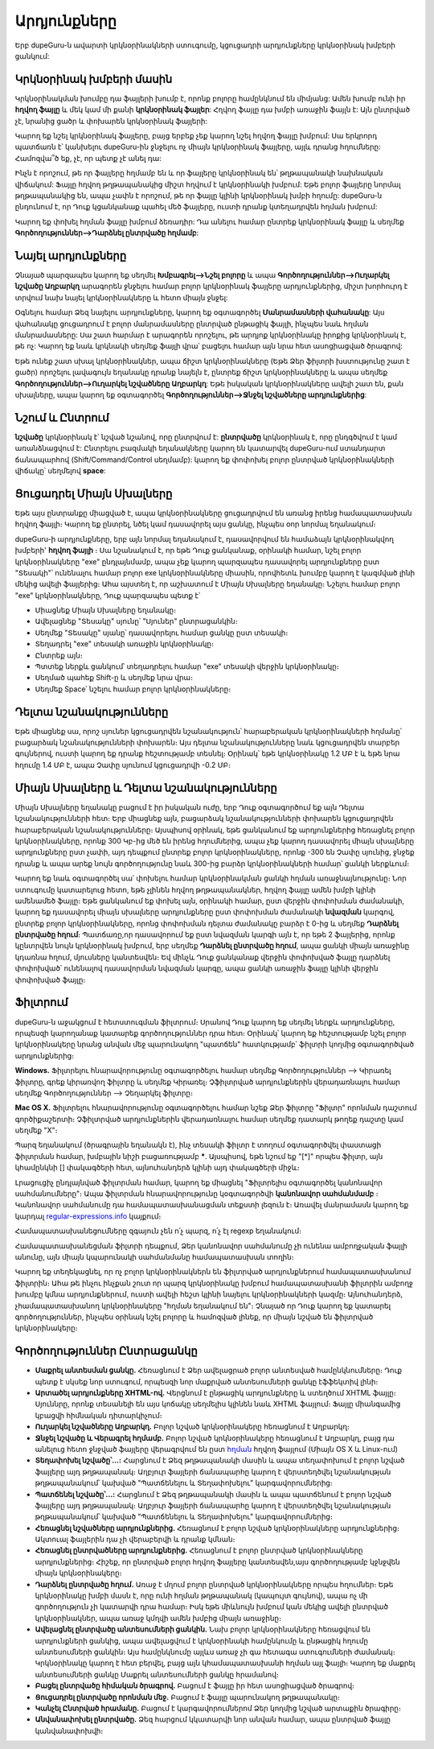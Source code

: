 ﻿Արդյունքները
=============

Երբ dupeGuru-ն ավարտի կրկնօրինակների ստուգումը, կցուցադրի արդյունքները կրկնօրինակ խմբերի ցանկում:

Կրկնօրինակ խմբերի մասին
-------------------------

Կրկնօրինակման խումբը դա ֆայլերի խումբ է, որոնք բոլորը համընկնում են միմյանց: Ամեն խումբ ունի իր **հղվող ֆայլը** և մեկ կամ մի քանի **կրկնօրինակ ֆայլեր**: Հղվող ֆայլը դա խմբի առաջին ֆայլն է: Այն ընտրված չէ, նրանից ցածր և փոխարեն կրկնօրինակ ֆայլերի:

Կարող եք նշել կրկնօրինակ ֆայլերը, բայց երբեք չեք կարող նշել հղվող ֆայլը խմբում: Սա երկրորդ պատճառն է՝ կանխելու dupeGuru-ին ջնջելու ոչ միայն կրկնօրինակ ֆայլերը, այլև դրանց հղումները: Համոզվա՞ծ եք, չէ, որ պետք չէ անել դա:

Ինչն է որոշում, թե որ ֆայլերը հղմամբ են և որ ֆայլերը կրկնօրինակ են՝ թղթապանակի նախնական վիճակում: Ֆայլը հղվող թղթապանակից միշտ հղվում է կրկնօրինակի խմբում: Եթե բոլոր ֆայլերը նորմալ թղթապանակից են, ապա չափն է որոշում, թե որ ֆայլը կլինի կրկնօրինակ խմբի հղումը: dupeGuru-ն ընդունում է, որ Դուք կցանկանաք պահել մեծ ֆայլերը, ուստի դրանք կտեղադրվեն հղման խմբում:

Կարող եք փոխել հղման ֆայլը խմբում ձեռադիր: Դա անելու համար ընտրեք կրկնօրինակ ֆայլը և սեղմեք **Գործողություններ-->Դարձնել ընտրվածը հղմամբ**:

Նայել արդյունքները
--------------------

Չնայած պարզապես կարող եք սեղմել **Խմբագրել-->Նշել բոլորը** և ապա **Գործողություններ-->Ուղարկել նշվածը Աղբարկղ** արագորեն ջնջելու համար բոլոր կրկնօրինակ ֆայլերը արդյունքներից, միշտ խորհուրդ է տրվում նախ նայել կրկնօրինակները և հետո միայն ջնջել:

Օգնելու համար Ձեզ նայելու արդյունքները, կարող եք օգտագործել **Մանրամասների վահանակը**: Այս վահանակը ցուցադրում է բոլոր մանրամասները ընտրված ընթացիկ ֆայլի, ինչպես նաև հղման մանրամասները: Սա շատ հարմար է արագորեն որոշելու, թե արդյոք կրկնօրինակը իրոքից կրկնօրինակ է, թե ոչ: Կարող եք նաև կրկնակի սեղմեք ֆայլի վրա՝ բացելու համար այն նրա հետ ասոցիացված ծրագրով:

Եթե ունեք շատ սխալ կրկնօրինակներ, ապա ճիշտ կրկնօրինակները (Եթե Ձեր ֆիլտրի խստությունը շատ է ցածր) որոշելու լավագույն եղանակը դրանք նայելն է, ընտրեք ճիշտ կրկնօրինակները և ապա սեղմեք **Գործողություններ-->Ուղարկել նշվածները Աղբարկղ**: Եթե իսկական կրկնօրինակները ավելի շատ են, քան սխալները, ապա կարող եք օգտագործել **Գործողություններ-->Ջնջել նշվածները արդյունքներից**:

Նշում և Ընտրում
---------------------

**նշվածը** կրկնօրինակ է՝ նշված նշանով, որը ընտրվում է: **ընտրվածը** կրկնօրինակ է, որը ընդգծվում է կամ առանձնացվում է: Ընտրելու բազմակի եղանակները կարող են կատարվել dupeGuru-ում ստանդարտ ճանապարհով (Shift/Command/Control սեղմամբ): կարող եք փոփոխել բոլոր ընտրված կրկնօրինակների վիճակը՝ սեղմելով **space**:

Ցուցադրել Միայն Սխալները
-------------------------

Եթե այս ընտրանքը միացված է, ապա կրկնօրինակները ցուցադրվում են առանց իրենց համապատասխան հղվող ֆայլի։ Կարող եք ընտրել, նծել կամ դասավորել այս ցանկը, ինչպես օոր նորմալ եղանակում։

dupeGuru-ի արդյունքները, երբ այն նորմալ եղանակում է, դասավորվում են համաձայն կրկնօրինակվող խմբերի' **հղվող ֆայլի** ։ Սա նշանակում է, որ եթե Դուք ցանկանաք, օրինակի համար, նշել բոլոր կրկնօրինակները "exe" ընդլայնմամբ, ապա չեք կարող պարզապես դասավորել արդյունքները ըստ "Տեսակի"՝ ունենալու համար բոլոր exe կրկնօրինակները միասին, որովհետև խումբը կարող է կազմված լինի մեկից ավելի ֆայլերից։ Ահա այստեղ է, որ աշխատում է Միայն Սխալները եղանակը։ Նշելու համար բոլոր "exe" կրկնօրինակները, Դուք պարզապես պետք է՝

* Միացնեք Միայն Սխալները եղանակը։
* Ավելացնեք "Տեսակը" սյունը՝ "Սյուներ" ընտրացանկին։
* Սեղմեք "Տեսակը" սյանը՝ դասավորելու համար ցանկը ըստ տեսակի։
* Տեղադրել "exe" տեսակի առաջին կրկնօրինակը։
* Ընտրեք այն։
* Պտտեք ներքև ցանկում՝ տեղադրելու համար "exe" տեսակի վերջին կրկնօրինակը։
* Սեղմած պահեք Shift-ը և սեղմեք նրա վրա։
* Սեղմեք Space՝ նշելու համար բոլոր կրկնօրինակները։

Դելտա նշանակությունները
--------------------------

Եթե միացնեք սա, որոշ սյուներ կցուցադրվեն նշանակություն՝ հարաբերական կրկնօրինակների հղմանը՝ բացարձակ նշանակությունների փոխարեն։ Այս դելտա նշանակությունները նաև կցուցադրվեն տարբեր գույներով, ուստի կարող եք դրանք հեշտությամբ տեսնել։ Օրինակ՝ եթե կրկնօրինակը 1.2 ՄԲ է և եթե նրա հղումը 1.4 ՄԲ է, ապա Չափը սյունում կցուցադրվի -0.2 ՄԲ։

Միայն Սխալները և Դելտա նշանակությունները
------------------------------------------

Միայն Սխալները եղանակը բացում է իր իսկական ուժը, երբ Դուք օգտագործում եք այն Դելտա նշանակությունների հետ։ Երբ միացնեք այն, բացարձակ նշանակությունների փոխարեն կցուցադրվեն հարաբերական նշանակությունները։ Այսպիսով օրինակ, եթե ցանկանում եք արդյունքներից հեռացնել բոլոր կրկնօրինակները, որոնք 300 Կբ-ից մեծ են իրենց հղումներից, ապա չեք կարող դասավորել միայն սխալները արդյունքները ըստ չափի, այդ դեպքում ընտրեք բոլոր կրկնօրինակները, որոնք -300 են Չափը սյունից, ջնջեք դրանք և ապա արեք նույն գործողությունը նաև 300-ից բարձր կրկնօրինակների համար՝ ցանկի ներքևում։

Կարող եք նաև օգտագործել սա՝ փոխելու համար կրկնօրինակման ցանկի հղման առաջնայնությունը։ Նոր ստուգումը կատարելուց հետո, եթե չլինեն հղվող թղթապանակներ, հղվող ֆայլը ամեն խմբի կլինի ամենամեծ ֆայլը։ Եթե ցանկանում եք փոխել այն, օրինակի համար, ըստ վերջին փոփոխման ժամանակի, կարող եք դասավորել միայն սխալները արդյունքները ըստ փոփոխման ժամանակի **նվազման** կարգով, ընտրեք բոլոր կրկնօրինակները, որոնց փոփոխման դելտա ժամանակը բարձր է 0-ից և սեղմեք **Դարձնել ընտրվածը հղում**։ Պատճառը,որ դասավորում եք ըստ նվազման կարգի այն է, որ եթե 2 ֆայլերից, որոնք կընտրվեն նույն կրկնօրինակ խմբում, երբ սեղմեք **Դարձնել ընտրվածը հղում**, ապա ցանկի միայն առաջինը կդառնա հղում, մյուսները կանտեսվեն։ Եվ մինչև Դուք ցանկանաք վերջին փոփոխված ֆայլը դարձնել փոփոխված՝ ունենալով դասավորման նվազման կարգը, ապա ցանկի առաջին ֆայլը կլինի վերջին փոփոխված ֆայլը։

Ֆիլտրում
---------

dupeGuru-ն աջակցում է հետստուգման ֆիլտրում։ Սրանով Դուք կարող եք սեղմել ներքև արդյունքները, որպեսզի կարողանաք կատարեք գործողություններ դրա հետ։ Օրինակ՝ կարող եք հեշտությամբ նշել բոլոր կրկնօրինակերը նրանց անվան մեջ պարունակող "պատճեն" հատկությամբ՝ ֆիլտրի կողմից օգտագործված արդյունքներից։

**Windows.** Ֆիլտրելու հնարավորությունը օգտագործելու համար սեղմեք Գործողություններ --> Կիրառել ֆիլտրը, գրեք կիրառվող ֆիլտրը և սեղմեք Կիրառել։ Չֆիլտրված արդյունքներին վերադառնալու համար սեղմեք Գործողություններ --> Չեղարկել ֆիլտրը։

**Mac OS X.** Ֆիլտրելու հնարավորությունը օգտագործելու համար նշեք Ձեր ֆիլտրը "Ֆիլտր" որոնման դաշտում գործիքաշերտի։ Չֆիլտրված արդյունքներին վերադառնալու համար սեղմեք դատարկ թողեք դաշտը կամ սեղմեք "X"։

Պարզ եղանակում (ծրագրային եղանակն է), ինչ տեսակի ֆիլտր է տողում օգտագործվել փաստացի ֆիլտրման համար, խմբային նիշի բացառությամբ **\***. Այսպիսով, եթե նշում եք "[*]" որպես ֆիլտր, այն կհամընկնի [] փակագծերի հետ, այնուհանդերձ կլինի այդ փակագծերի միջև։

Լրացուցիչ ընդլայնված ֆիլտրման համար, կարող եք միացնել "Ֆիլտրելիս օգտագործել կանոնավոր սահմանումները"։ Ապա ֆիլտրման հնարավորությունը կօգտագործվի **կանոնավոր սահմանմամբ** ։ Կանոնավոր սահմանումը դա համապատասխանացման տեքստի լեզուն է։ Առավել մանրամասն կարող եք կարդալ `regular-expressions.info <http://www.regular-expressions.info>`_ կայքում։

Համապատասխանեցումները զգայուն չեն ո՛չ պարզ, ո՛չ էլ regexp եղանակում։

Համապատասխանեցման ֆիլտրի դեպքում, Ձեր կանոնավոր սահմանումը չի ունենա ամբողջական ֆայլի անունը, այն միայն կպարունակի սահմանմանը համապատասխան տողին։

Կարող եք տեղեկացնել, որ ոչ բոլոր կրկնօրինակներն են ֆիլտրված արդյունքներում համապատասխանում ֆիլտրին։ Ահա թե ինչու ինչքան շուտ որ պարզ կրկնօրինակը խմբում համապատասխանի ֆիլտրին ամբողջ խումբը կմնա արդյունքներում, ուստի ավելի հեշտ կլինի նայելու կրկնօրինակների կազմը։ Այնուհանդերձ, չհամապատասխանող կրկնօրինակերը "հղման եղանակում են"։  Չնայած որ Դուք կարող եք կատարել գործողություններ, ինչպես օրինակ նշել բոլորը և համոզված լինեք, որ միայն նշված են ֆիլտրված կրկնօրինակերը։

Գործողություններ Ընտրացանկը
----------------------------

* **Մաքրել անտեսման ցանկը.** Հեռացնում է Ձեր ավելացրած բոլոր անտեսված համընկնումները։ Դուք պետք է սկսեք նոր ստուգում, որպեսզի նոր մաքրված անտեսումների ցանկը էֆֆեկտիվ լինի։
* **Արտածել արդյունքները XHTML-ով.** Վերցնում է ընթացիկ արդյունքները և ստեղծում XHTML ֆայլը։ Սյուննրը, որոնք տեսանելի են այս կոճակը սեղմելիս կլինեն նաև XHTML ֆայլում։ Ֆայլը միանգամից կբացվի հիմնական դիտարկիչում։
* **Ուղարկել նշվածները Աղբարկղ.** Բոլոր նշված կրկնօրինակերը հեռացնում է Աղբարկղ։
* **Ջնջել նշվածը և Վերագրել հղմամբ.** Բոլոր նշված կրկնօրինակերը հեռացնում է Աղբարկղ, բայց դա անելուց հետո ջնջված ֆայլերը վերագրվում են ըստ `հղման <http://en.wikipedia.org/wiki/Hard_link>`_ հղվող ֆայլում (Միայն OS X և Linux-ում)
* **Տեղափոխել նշվածը՝...:** Հարցնում է Ձեզ թղթապանակի մասին և ապա տեղափոխում է բոլոր նշված ֆայլերը այդ թղթապանակ։ Աղբյուր ֆայլերի ճանապարհը կարող է վերստեղծվել նշանակության թղթապանակում՝ կախված "Պատճենելու և Տեղափոխելու" կարգավորումներից։
* **Պատճենել նշվածը՝...:** Հարցնում է Ձեզ թղթապանակի մասին և ապա պատճենում է բոլոր նշված ֆայլերը այդ թղթապանակ։ Աղբյուր ֆայլերի ճանապարհը կարող է վերստեղծվել նշանակության թղթապանակում՝ կախված "Պատճենելու և Տեղափոխելու" կարգավորումներից։
* **Հեռացնել նշվածները արդյունքներից.** Հեռացնում է բոլոր նշված կրկնօրինակները արդյունքներից։ Ակտուալ ֆայլերին դա չի վերաբերվի և դրանք կմնան։
* **Հեռացնել ընտրվածները արդյունքներից.** Հեռացնում է բոլոր ընտրված կրկնօրինակները արդյունքներից։ Հիշեք, որ ընտրված բոլոր հղվող ֆայլերը կանտեսվեն,այս գործողությամբ կջնջվեն միայն կրկնօրինակերը։
* **Դարձնել ընտրվածը հղում.** Առաջ է մղում բոլոր ընտրված կրկնօրինակները որպես հղումներ։ Եթե կրկնօրինակը խմբի մասն է, որը ունի հղման թղթապանակ (կապույտ գույնով), ապա ոչ մի գործողություն չի կատարվի դրա համար։ Իսկ եթե միևնույն խմբում կան մեկից ավելի ընտրված կրկնօրինակներ, ապա առաջ կմղվի ամեն խմբից միայն առաջինը։
* **Ավելացնել ընտրվածը անտեսումների ցանկին.** Նախ բոլոր կրկնօրինակները հեռացվում են արդյունքների ցանկից, ապա ավելացվում է կրկնօրինակի համընկումը և ընթացիկ հղումը անտեսումների ցանկին։ Այս համընկնումը այլևս առաջ չի գա հետագա ստուգումների ժամանակ։ Կրկնօրինակը կարող է հետ բերվել, բայց այն կհամապատասխանի հղման այլ ֆայլի։ Կարող եք մաքրել անտեսումների ցանկը Մաքրել անտեսումների ցանկը հրամանով։
* **Բացել ընտրվածը հիմական ծրագրով.** Բացում է ֆայլը իր հետ ասոցիացված ծրագրով։
* **Ցուցադրել ընտրվածը որոնման մեջ.** Բացում է ֆայլը պարունակող թղթապանակը։
* **Կանչել Ընտրված հրամանը.** Բացում է կարգավորումներոմ Ձեր կողմից նշված արտաքին ծրագիրը։
* **Անվանափոխել ընտրվածը.** Ձեզ հարցում կկատարվի նոր անվան համար, ապա ընտրված ֆայլը կանվանափոխվի։
